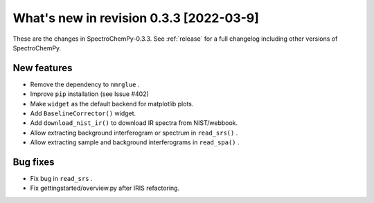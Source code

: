What's new in revision 0.3.3 [2022-03-9]
---------------------------------------------------------------------------------------

These are the changes in SpectroChemPy-0.3.3. See :ref:`release` for a full changelog
including other versions of SpectroChemPy.

New features
~~~~~~~~~~~~

-  Remove the dependency to ``nmrglue`` .
-  Improve ``pip`` installation (see Issue #402)
-  Make ``widget`` as the default backend for matplotlib plots.
-  Add ``BaselineCorrector()`` widget.
-  Add ``download_nist_ir()`` to download IR spectra from NIST/webbook.
-  Allow extracting background interferogram or spectrum in
   ``read_srs()`` .
-  Allow extracting sample and background interferograms in
   ``read_spa()`` .

Bug fixes
~~~~~~~~~

-  Fix bug in ``read_srs`` .
-  Fix gettingstarted/overview.py after IRIS refactoring.
